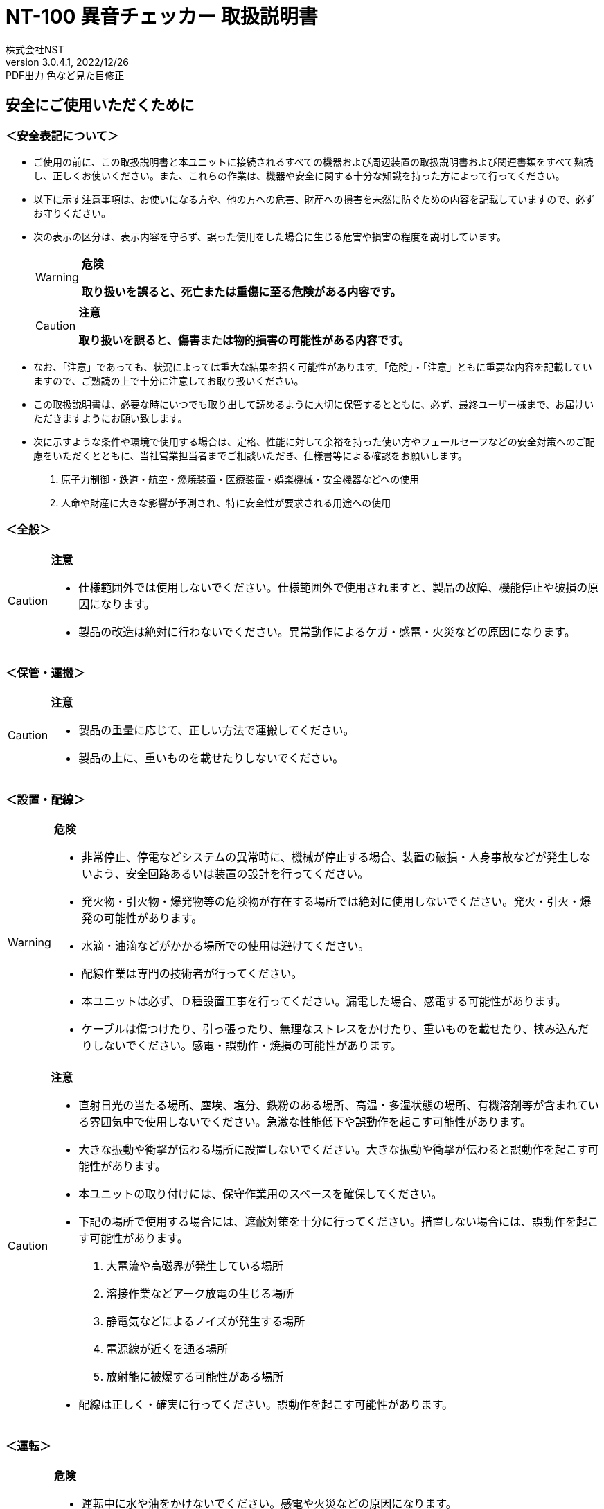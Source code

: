 = NT-100 異音チェッカー 取扱説明書
株式会社NST
v3.0.4.1, 2022/12/26:PDF出力 色など見た目修正
:doctype: book
:icons: font
:table-caption!:
:toc: macro
:toc-title: 目次
:toclevels: 5
:sectnums:
:lang: ja
:experimental:
:imagesdir: image
:!section-refsig:
:xrefstyle: full
:pdf-folio-placement: physical
ifdef::env-github[]
:tip-caption: :bulb:
:note-caption: :information_source:
:important-caption: :heavy_exclamation_mark:
:caution-caption: :fire:
:warning-caption: :warning:
endif::[]

[discrete]
== 安全にご使用いただくために

[discrete]
=== ＜安全表記について＞

* ご使用の前に、この取扱説明書と本ユニットに接続されるすべての機器および周辺装置の取扱説明書および関連書類をすべて熟読し、正しくお使いください。また、これらの作業は、機器や安全に関する十分な知識を持った方によって行ってください。
* 以下に示す注意事項は、お使いになる方や、他の方への危害、財産への損害を未然に防ぐための内容を記載していますので、必ずお守りください。
* 次の表示の区分は、表示内容を守らず、誤った使用をした場合に生じる危害や損害の程度を説明しています。
+
[WARNING]
.*危険*
====
*取り扱いを誤ると、死亡または重傷に至る危険がある内容です。*
====
+
[CAUTION]
.*注意*
====
*取り扱いを誤ると、傷害または物的損害の可能性がある内容です。*
====
* なお、「注意」であっても、状況によっては重大な結果を招く可能性があります。「危険」・「注意」ともに重要な内容を記載していますので、ご熟読の上で十分に注意してお取り扱いください。
* この取扱説明書は、必要な時にいつでも取り出して読めるように大切に保管するとともに、必ず、最終ユーザー様まで、お届けいただきますようにお願い致します。
* 次に示すような条件や環境で使用する場合は、定格、性能に対して余裕を持った使い方やフェールセーフなどの安全対策へのご配慮をいただくとともに、当社営業担当者までご相談いただき、仕様書等による確認をお願いします。
[arabic]
. 原子力制御・鉄道・航空・燃焼装置・医療装置・娯楽機械・安全機器などへの使用
. 人命や財産に大きな影響が予測され、特に安全性が要求される用途への使用

<<<
[discrete]
=== ＜全般＞

[CAUTION]
.*注意*
====
- 仕様範囲外では使用しないでください。仕様範囲外で使用されますと、製品の故障、機能停止や破損の原因になります。
- 製品の改造は絶対に行わないでください。異常動作によるケガ・感電・火災などの原因になります。
====

[discrete]
=== ＜保管・運搬＞

[CAUTION]
.*注意*
====
- 製品の重量に応じて、正しい方法で運搬してください。
- 製品の上に、重いものを載せたりしないでください。
====

[discrete]
=== ＜設置・配線＞

[WARNING]
.*危険*
====
- 非常停止、停電などシステムの異常時に、機械が停止する場合、装置の破損・人身事故などが発生しないよう、安全回路あるいは装置の設計を行ってください。
- 発火物・引火物・爆発物等の危険物が存在する場所では絶対に使用しないでください。発火・引火・爆発の可能性があります。
- 水滴・油滴などがかかる場所での使用は避けてください。 
- 配線作業は専門の技術者が行ってください。
- 本ユニットは必ず、Ｄ種設置工事を行ってください。漏電した場合、感電する可能性があります。
- ケーブルは傷つけたり、引っ張ったり、無理なストレスをかけたり、重いものを載せたり、挟み込んだりしないでください。感電・誤動作・焼損の可能性があります。
====

[CAUTION]
.*注意*
====
- 直射日光の当たる場所、塵埃、塩分、鉄粉のある場所、高温・多湿状態の場所、有機溶剤等が含まれている雰囲気中で使用しないでください。急激な性能低下や誤動作を起こす可能性があります。
- 大きな振動や衝撃が伝わる場所に設置しないでください。大きな振動や衝撃が伝わると誤動作を起こす可能性があります。
- 本ユニットの取り付けには、保守作業用のスペースを確保してください。
- 下記の場所で使用する場合には、遮蔽対策を十分に行ってください。措置しない場合には、誤動作を起こす可能性があります。
. 大電流や高磁界が発生している場所
. 溶接作業などアーク放電の生じる場所
. 静電気などによるノイズが発生する場所
. 電源線が近くを通る場所
. 放射能に被爆する可能性がある場所
- 配線は正しく・確実に行ってください。誤動作を起こす可能性があります。
====

[discrete]
=== ＜運転＞

[WARNING]
.*危険*
====
- 運転中に水や油をかけないでください。感電や火災などの原因になります。
- 運転中は通電部には絶対に触れないでください。感電する恐れがあります。
- 濡れた手で操作しないでください。感電する恐れがあります。
- 製品の開口部に指や物を入れないでください。感電・故障・ケガの恐れがあります。
====

[CAUTION]
.*注意*
====
- 運転中はケーブルの抜き差しを行わないでください。誤動作を起こす可能性があります。
- 設備に影響がないことを確認してから、テスト運転を行ってください。
- エラー発生時には、原因を取り除き、安全を確保してからエラーリセットし、再運転してください。
====

[discrete]
=== ＜保守・点検について＞

[WARNING]
.*危険*
====
- 製品の分解は絶対に行わないでください。ケガ・感電・火災などの原因になります。
====

[CAUTION]
.*注意*
====
- 製品に関わる保守点検、整備または交換などの各種作業は、必ず電源の供給を安全に遮断してから行ってください。
- 製品が使用不能または不要になった場合には、一般産業廃棄物として処置してください。
====

<<<
[discrete]
=== ＜保証＞

お買い上げ頂きましたユニットに万が一不都合が生じた場合は、以下のように保証致します。

[discrete]
==== ＜保証内容＞

ユニットを構成する部品において、その素材、あるいは製造上の不具合が原因で何らかの故障を生じた場合、無償で修理または交換致します。

[discrete]
==== ＜保証期間＞

出荷後、１年を経過するまでを保証期間と致します。

[discrete]
==== ＜保証除外事項＞

次の場合には保証は除外されます。

. 経時変化あるいは使用損耗により発生する不具合（塗装、メッキなどの自然褐色、消耗部品の劣化など）
. お客様にて作成および変更されたプログラム、パラメータ等の内部データの不具合 +
  ※サンプルプログラムを加工して利用した場合も含む
. 日本国内で購入された装置を国外へ持ち出した場合
. 地震、台風、水害、落雷などの天災、または事故、火災などで発生した不具合
. 弊社に無断で改造されている場合
. 保守点検上の不備または間違いがあった場合
. 本書に記載されている注意事項に該当する行為と認められた場合

[IMPORTANT]
.*重要*
====
*株式会社エヌエスティー（以下弊社）は、本取扱説明書の記載を越えるいかなる明示または黙示の保証は致しません。保証内容は上記の範囲に制限するものとします。弊社は、弊社が販売したユニットに対してのみ責任を負うものとし、（契約、保証、過失、または責任から発生したかどうかに関わらず）他のいかなる損害に対しても責任を負いません。なお、弊社より供給されたものではない付属品や部品においては、いかなる保証も致しません。*
====

.*改訂履歴*
[cols="1,1,4",options="header",]
|===
|バージョン |日付 |内容
|{revnumber} |{revdate} |{revremark}
|3.0.4.0 |2022/12/22 |初版
|===

toc::[]

== 製品の概要

本章では、ユニットの概要について説明します。

<<<
=== 概要

嵌合音チェッカーは、コネクタの嵌合音をマイクにてサンプリングしＦＦＴ解析後、判定する嵌合確認ユニットです。

判定結果は液晶パネル表示及びユニット背面の端子より出力します。

image::ion/image5.jpeg[scaledwidth="50%",align="center"]

=== 外観、寸法

image::ion/image6.png[image]
前面図および右側面図

image::ion/image7.png[scaledwidth="40"]
背面図

== 据付

本章では、ユニットの据え付け方法を説明します。

<<<
=== 設置条件

==== 設置環境

本ユニットを設置するにあたり、以下の環境を必ず守るようにしてください。

[cols="2,8",options="header",]
|===
|項目 |仕様
| 許容周囲温度 | ０～６０℃（凍結なきこと）
| 許容周囲相対湿度 | ５～８５%（結露なきこと）
| 高度 | 平均海抜０～１０００ｍ
| 周囲環境 | 水、切削水、油、有機溶剤がないこと +
腐食性ガス、腐食性物質がないこと +
可燃性ガス、引火性液体の雰囲気でないこと +
近くに強力な磁場や電磁妨害、静電気放電、無線電波妨害をするものがないこと
| 振動 |衝撃、振動が伝わらないこと
| 作業スペース | 作業（ティーチング、点検、修理）を安全に行えるスペースがあること
|===

[WARNING]
.*危険*
====
許容周囲温度、許容周囲相対湿度を越える場所への設置、水、腐食性ガスなどが発生する環境では使用しないでください。誤動作、故障、漏電の原因となります。
====

[WARNING]
.*危険*
====
本ユニットは防爆仕様ではありません。可燃性ガス、引火性液体などの雰囲気では使用しないでください。爆発、引火の恐れがあります。
====

[CAUTION]
.*注意*
====
電磁妨害、静電気放電、無線電波妨害の恐れがある場所では、遮蔽対策を十分に行ってください。 +
措置を行わない場合、誤動作する恐れがあります。
====

[CAUTION]
.*注意*
====
振動の激しい場所では使用しないでください。故障の原因となります。
====

<<<
==== 設置

本ユニットと、周辺機器類とは、下図のようにスペースを確保して設置してください。

image::ion/image8.png[image]

左右方向、上方向においては、本ユニットから周辺機器や壁まで２０ｍｍ以上離して設置してください。

image::ion/image9.png[image]

また、前面と背面においては、操作やメンテナンス作業などのために、本ユニットから周辺機器や壁まで７０ｍｍ以上のスペースを確保することを推奨します。

[CAUTION]
.*注意*
====
適切な間隔がないとタッチパネルの誤反応やユニット温度の上昇などにより、誤動作の原因になります。
====

[CAUTION]
.*注意*
====
誤動作、誤判定の原因となるため、ＡＣコードは、附属品のような３芯タイプ（アース付き）のものを使用し、必ず接地してください。
====

== 仕様

本章では、ユニットの仕様を説明します。

<<<
=== 本体仕様

[cols="2,8",]
|===
|項目 |仕様

|供給電源 |ＡＣ１００Ｖ～２４０Ｖ（ＡＣ８５Ｖ～２６４Ｖ）
|Ｉ／Ｏ電源 |ＤＣ＋１２～＋２４Ｖ
|消費電力 |最大１８Ｗ
|突入電流 |最大３Ａ（１時間電源ＯＦＦ後の起動時）
|外形寸法 |Ｗ２２０㎜×Ｈ１７０㎜×Ｄ１６０㎜（突起物含まず） +
※奥行きはコネクタを含めると１９３㎜
|動作環境 |温度：　０℃～５０℃（凍結のないこと） +
  湿度：１５％～８５％（結露のないこと）
|保存環境 |温度：　０℃～６０℃（凍結のないこと） +
  湿度：　５％～８５％（結露のないこと）
|絶縁抵抗 |外部端子－アース間 １００ＭΩ以上　(ＤＣ５００Ｖメガーにて)

|耐振動
|１０～１５０Ｈｚ１掃引／８分間　加速度：２Ｇ一定 +
Ｘ，Ｙ，Ｚ各方向　１時間 +
(JISB3502)

|耐衝撃
|１１ｍｓ　正弦半波パルス　加速度：１５Ｇ +
Ｘ，Ｙ，Ｚ各方向　２回 +
(JISB3502)

|耐ノイズ性 a|
* 電源ノイズ +
±５００Ｖ，パルス幅： ５０ｎｓ，１μｓ，５分間
* 入出力ノイズ +
±５００Ｖ，パルス幅： ５０ｎｓ，１μｓ，５分間
* 静電気 +
間接放電 ±６ｋＶ，１０回

|使用雰囲気 a|
* 爆発性・可燃性・腐食性その他有害ガスのないこと。
* 油塵、水蒸気、潮風のないこと。

|===

=== 機能仕様

[width="100%",cols="20%,80%",options="header",]
|===
|項目 |仕様
|通信 a|
イーサネット１ｃｈ +
※計測データ、判定結果の送信
|ＵＳＢポート |
１ｃｈ +
※ＵＳＢメモリに計測データ、判定結果を書き込み +
　動作保証ＵＳＢメモリは下記のとおりです。 +
　　メーカー：ＢＵＦＦＡＬＯ社 +
　　型　　式：ＲＵＦ３－Ｋ３２ＧＡ（３２ＧＢ） +
　　ﾌｫｰﾏｯﾄ　：ＦＡＴ３２，ｅｘＦＡＴ（ＮＴＦＳは不可） +
|外部入出力 a|
* ＋２４Ｖ系絶縁入力（シンク・ソース切替）　８点 +
※最低ドライブ電流１．５ｍＡ
* ＋２４Ｖ系絶縁出力（シンク・ソース切替）　８点 +
※１点あたりの最大負荷電流５０ｍＡ
|===

<<<
=== 各部の仕様

本ユニットの操作系、表示系、制御系は、下記のような構成になっています。

==== 前面

image::ion/image10.png[scaledwidth="80"]

[width="100%",cols="8%,26%,66%",options="header",]
|===
|番号 |内容 |説明
|① |ＬＡＮ通信状態ランプ（黄） |ＬＡＮ通信が行われている時、点滅します。

|② |ＬＡＮ接続状態ランプ（緑）
|ＬＡＮ回線が接続状態にある時、点灯します。

|③ |入力信号解析状態ランプ（青）
|マイクや振動センサからの入力信号を解析している状態にある時、点滅します。

|④ |trigger |手動による計測開始スイッチです。

|⑤ |phones volume |イヤホン端子のボリュームです

|⑥ |phones |イヤホン端子

|⑦ |電源状態ランプ（緑） |電源が投入されている間、点灯します。

|⑧ |電源スイッチ |本ユニットのメイン電源投入スイッチです。

|⑨ |audio out | 入力モニター及び自己診断で使用します。

|⑩ |ＢＮＣコネクタ（2ch） |使用しません。

|⑪ |ミニジャック（2ch） |マイクや振動センサの入力ポートです。

|⑫ |mic power スイッチ | マイクの電源スイッチです。

|⑬ |ＵＳＢポート
|計測データや判定結果を保存する場合、本ポートにＵＳＢメモリを挿入してください。
|===

==== 背面

image::ion/image11.png[scaledwidth="80"]

[width="100%",cols="1,3,6",options="header",]
|===
|番号 |内容 |説明
|① |外部入力ポート端子 |
　１：計測トリガー +
　２：品種入力 +
　３：品種入力 +
　４：品種入力 +
　５：品種入力 +
　６：未使用 +
　７：未使用 +
　８：未使用 +
COM：入力コモン

|② |外部出力ポート端子 |
　１：Ready（初期化完了） +
　２：計測中 +
　３：判定結果（ＯＫ／ＮＧ） +
　４：未使用 +
　５：未使用 +
　６：未使用 +
　７：未使用 +
　８：未使用 +
COM ：出力コモン

|③  |AUX |使用しません。
|④ |maintenance |使用しません。
|⑤ |LAN |ＬＡＮ通信用コネクタです。
|⑥ |電源インレット |ＡＣケーブル用の差し込み口です。
|===

<<<
=== 外部入出力

本ユニットは、外部機器からの制御インターフェースとして、入出力ポート（各８点）を有しています。

この入出力ポートは、シンク型／ソース型どちらの接続方法にも対応しております。

==== 入力仕様（シンク型）

image::ion/image12.png[image]

==== 入力仕様（ソース型）

image::ion/image13.png[image]

<<<
==== 出力仕様（シンク型）

image::ion/image14.png[image]

==== 出力仕様（ソース型）

image::ion/image15.png[image]

== 機能

本章では、ユニットの機能、使用手順を説明します。

<<<
=== 画面構成

本ユニットは、下図のような画面にて構成されています。

[source,mermaid]
....
graph LR
  main[<b>計測画面</b><br>電源投入後 及び 計測時] ---c{{設定ボタン}}
  c --- conf[<b> 設定画面 </b> <br>品種ごとの設定]
  c --- trace[<b> トレサビ画面 </b> <br>トレサビの形式とメディア]
  main --- |登録<br>ボタン| t[<b> 登録画面 </b> <br>マスターデータを登録]
  main --- self{{自己診断ボタン}}
  main --- |system<br>ボタン| sys[<b> system 画面 </b> <br>システムメニューを表示]
  sys --- lang{{select language}}
  sys --- analog[<b> アナログ入力設定画面 </b>]
  sys --- wave[<b> 波形解析画面 </b>]
  sys --- fil[<b> フィルタ設計画面 </b>]
  sys --- io[<b> I/Oステータス画面 </b>]
  sys --- rtc{{リアルタイムクロック時計合わせ}}
  sys --- back[<b> バックライト輝度調整画面 </b>]
  sys --- ip[<b> IPアドレス設定画面 </b>]
  sys --- firm{{ファームウェア書き換え}}
....


<<<
=== メイン（計測）画面

本ユニットのメイン画面です。計測を実行する画面になります。 +
右上には入力音の大きさが、フルスケールに対する%で表示されます。

image::ion/メイン画面.png[メイン画面]

[cols="20%,80%",options="header",]
.【ボタン機能】
|===
|ボタン |内容
| ◀	▶ |品種番号を選択します。
|設定 | 品種ごとの判定条件及びトレサビデータの設定をします。
|登録 |判定の基準となるマスターを登録します。
|自己診断 | audio out から音を出し、マイクの故障を検知します。
|system |NT-100のシステムメニューに移動します。
|===
<<<
==== 計測タイミング

品種番号が0(すべてOFF)の場合はトリガスイッチでの計測となります。
トリガスイッチを押すと計測を開始し、再度トリガスイッチを押すと計測を終了します。

信号の論理レベルは、接続方法（シンク・ソース）で変わります。

[wavedrom]
....
{signal: [ 
  ['入力',
    {  name: '計測トリガー',  wave: '0..1...0..1..0..', node:'...b...d..g..j'},
    {  name: '品種番号',  wave: 'x.3......4......', data: 'x1 x2'},
  ],
  {},
  ['出力',
    {  name: 'Ready', wave: '01..............',  node:'.a'},
    {  name: '計測中', wave: '0....1...0..1..0', node:'.....c...f..i..l'},
    {  name: 'OK判定', wave: '0.......3..0..4.', node:'........e..h..k', data: 'OKorNG OKorNG'},
  ]
  ],
  edge:['b-|->c 0.2 sec','d-|->e','e|->f','g-|->h','g-|->i 0.2 sec','j-|->k','k|->l']
}
....
. ReadyがONであることを条件にしてください(a)。
. 品種番号は計測前後で安定させ変化しないようにしてください。
. 計測トリガーをON(b)にすると、0.2秒後に計測が開始され、計測中がONになります(c)。
. 計測トリガーをOFF(d)にすると、判定を出力(e)して計測中がOFFになります(f)。
. 次の計測トリガーをON(g)の際に判定がリセットされます(h)

<<<
==== 手動操作

トリガスイッチを押すと計測を開始し、再度トリガスイッチを押すと計測を終了します。

image::ion/判定OK.png[判定OK]
緑線がマスターで青線が今回の計測結果です。２本の縦の赤線は判定周波数範囲です。(<<_設定画面>>参照) 
数値はマスターに対する比の最大値とその周波数です。

image::ion/判定NG.png[判定NG]
比の最大値が閾値を超えた場合は画面が赤くなります。

image::ion/信号レベル低.png[信号レベル低]
設定した信号レベルの範囲からはずれる場合もNGとなります。
マイクの断線やワークの動作を確認するか、<<_設定画面>>の信号レベルを適切な設定にしてください。

<<<
=== 設定画面

計測に関するパラメータを設定する画面です。

image::ion/設定画面.png[設定画面]

.【ボタン機能】
[cols="15%,85%",options="header",]
|===
|ボタン |内容
| ◀	▶ |品種番号を選択します。
|ｲﾝﾎﾟｰﾄ |全品種のマスターと設定をＵＳＢメモリからロードします。
|ｴｸｽﾎﾟｰﾄ |全品種のマスターと設定をＵＳＢメモリにセーブします。
|セーブ |全品種のマスターと各種設定内容を内蔵メモリにセーブします。
|戻る |メイン画面に戻ります。
|===

.【設定データ】
[,cols="15%,58%,27%",options="header",]
|===
|設定 |内容 |設定値範囲
|標本化周波数 |FFTの標本化周波数です。 +
  結果の周波数の最大値は標本化周波数の1/2になります。 | 3kHz, 6kHz, 12kHz, 24kHz, 48kHz
|品種名 |メイン画面で表示される品種名を登録します。 | 半角24 全角12
|チャンネル |計測対象となるチャンネルを設定します。 | ch1, ch2
|ゲイン | 入力ゲインを設定します。 +
  (<<_アナログ入力設定画面>>参照) | 0.0 dB ~ 99.9 dB 
|信号レベル | 設定された範囲の外は解析に関わらずNGとなります。 +
  信号レベルが低ければ「異音が無い」となりますが、断線やワーク無しを検出できるように最低値を設定します。
  |1% ~ 99%
|周波数範囲 |判定を行う周波数範囲を設定します。 |0 Hz ~ (標本化周波数/2) Hz
|閾値 |判定を行う閾値を設定します。 +
  マスターデータに対する比(dB)です。 +
  0 dB = 100% +
  6 dB = 200% +
  20 db = 1000%
  | 0.0 dB ~ 99.9 dB
|===

<<<
=== トレサビ画面

image::ion/トレサビ画面.png[トレサビ画面,scaledwidth="50"]

トレサビデータの形式を設定する画面です。
予め設定しておくことで、計測終了するタイミングで判定結果を保存することができます。 +
ボタンメニューの機能は<<_設定画面>>と同じです。（設定データにはトレサビ設定も含まれます）

【ボタン機能】
[cols="20%,80%",options="header",]
|===
|ボタン |内容
| ◀	▶ |品種番号を選択します。
|ｲﾝﾎﾟｰﾄ |全品種のマスターと設定をＵＳＢメモリからロードします。
|ｴｸｽﾎﾟｰﾄ |全品種のマスターと設定をＵＳＢメモリにセーブします。
|セーブ |全品種のマスターと各種設定内容を内蔵メモリにセーブします。
|戻る |メイン画面に戻ります。
|===

【設定データ】
[cols="25%,75%",options="header",]
|===
|設定 |内容
|ｇｉｆ |判定結果のスクリーンショット（注１）
|ｗａｖ（Ｓｈｏｒｔ） | 80msec間の音ファイル（注２）
|ｗａｖ（ｌｏｎｇ） | 計測中の音ファイル（注２）
|ｃｓｖ |ＯＫ/ＮＧ判定結果（注３）
|ＵＳＢ／ＬＡＮ | トレサビを残すメディアをUSBメモリ（注４）、LAN（注５）から選択します。
|===

[horizontal,labelwidth=5]
注1:: ファイル名は年月日時分秒（例 : 2016-08-23 09-41-12.png）
注2:: ファイル名は年月日時分秒（例 : 2016-08-23 09-41-12.wav）
注3:: ファイル名は年月日（例 : 2016-08-23.csv）
内容は時分秒、品種番号、FFT判定値、減衰率、判定結果（例 : 09.41.12, 1,4.2, 22.7,NG）
同じファイルに追記されて行きます
注4:: USBメモリは付属しておりません（動作保証されているUSBメモリは、<<_機能仕様>>を参照してください）。
注5:: LANを選択した場合、別途無償でご提供するＰＣアプリケーションが必要となります。弊社営業窓口へお問い合わせください。

<<<
=== 登録画面

判定の基準となるマスターを登録します。

image::ion/登録ボタン.png[登録ボタン]

登録メニューを押すと「新規」か「更新」か選択するメニューが表示されます。
「新規」を選ぶと既に登録されたマスターがある場合は消去されます。

計測画面で判定した後の場合、判定で収録したテイクをマスターに加える「追加」メニューが表示されます。

image::ion/判定NG登録.png[判定NG登録]

「追加」を選ぶと登録画面には遷移せず、判定に使用したテイクがマスターに追加されます。

「新規」「更新」を選ぶと登録画面が表示されます。

image::ion/登録画面.png[登録画面]

[cols="2,8",options="header"]
|===
|ボタン |内容
|セーブ |マスターを内蔵メモリにセーブします。
|戻る |メイン画面に戻ります。
|===

トリガスイッチを押すとテイクの収録を開始します。

image::ion/登録収録中.png[登録収録中]

再度トリガスイッチを押すと収録を終了します。

image::ion/登録決定.png[登録決定]

[cols="2,8",options="header"]
|===
|ボタン |内容
|破棄 |今回のテイクを破棄します
|追加 |今回のテイクをマスターに追加します
|===

緑が現在のマスターで青が今回のテイクです。
マスターと今回のテイクを比較し各周波数ごとに最大値を採用して新たなマスターとします。

判定はしませんが、ｄＢ値と周波数表示は計測画面に準じています。
このｄＢ値が充分に小さくなるまで繰り返し追加します。

<<<
=== 自己診断画面
本機能は、マイクおよびマイクケーブルの故障を検知するための機能です。

マイクの自己診断を行うには、まず、ミニジャックにマイクを接続し、audio out端子にスピーカーやイヤホンを接続します。

[source,mermaid]
....
flowchart BT
    subgraph NT-100
      IN("ミニジャック端子")
      OUT("audio out 端子")
    end
    mic["マイク🎤"] --o IN
    phone["スピーカ🔊"] --o OUT
....

次に、マイクとスピーカーやイヤホンを近づけ、自己診断メニューを押下します。すると、自己診断画面に移行します。

image::ion\自己診断中.png[自己診断中]

自己診断画面では、1kHz、3kHz、5kHzの正弦波をaudio out端子からそれぞれ1秒間出力します。
そして、各周波数においてマイク入力が一定以上の信号レベルであればOKと判定されます。

image::ion\自己診断OK.png[自己診断OK]

自己診断の結果がOKの場合は、マイクとマイクケーブルは正常に動作していると判定されます。
NGの場合は、マイクまたはマイクケーブルに問題がある可能性があるため、適切な対処を行う必要があります。

自己診断の結果がNGになった場合は、以下の対処を行ってみてください。

* マイクとマイクケーブルを確認し、接続が正しいかどうかを確認します。
* マイクとマイクケーブルを再度接続し、自己診断を再度行います。
* マイクを他のデバイスで使用してみて、正常に動作するかどうかを確認します。
* マイクが故障している可能性がある場合は、保証書に記載された手順に従って修理または交換を行います。

自己診断の機能を定期的に使用することで、マイクやマイクケーブルの異常を早期に発見することができます。

<<<
=== システムメニュー画面

本ユニットにおけるシステム的な設定やメンテナンスを実施するためのメニュー画面です。

image::ion\システムメニュー.png[システムメニュー画面]

[cols="35%,65%",options="header",]
|===
| 項目 | 内容
| Select language | 英語⇔日本語を選択します（自動的にセーブされます）
| アナログ入力設定 | 各チャンネルのアナログゲインを調整します。
| 波形解析 | チャンネルに入力されている信号を波形、FFTでモニタ及び録音ができます。
| フィルタ設計 | 4種類のフィルタを設計する画面に移行します。
| I/Oステータス | 外部入出力ポート端子の状態をモニタします。
| リアルタイムクロック時刻合わせ |現在時刻合わせを行います。
| バックライト輝度調整 |表示器の輝度調整を行います。
| IPアドレス設定 | PCとLANで接続するためのIPアドレスを設定します。
| ファームウェア書き換え | USBまたはLANで本ユニットのバージョンアップを行います。
| 終了 | メイン画面に戻ります。
|===
<<<
==== アナログ入力設定画面

マイクや振動センサなどの入力信号レベルを調整する画面です。

image::ion/image31アナログ入力設定.png[アナログ入力設定]

[cols="20%,80%"]
|===
| ｃｈ１入力調整領域 a| ｃｈ１の入力データのリアルタイム波形が表示されます。 + 
▲ボタンや▼ボタンなどで、ゲイン調整を行います。
| ｃｈ２入力調整領域 a| ｃｈ２の入力データのリアルタイム波形が表示されます。 +
▲ボタンや▼ボタンなどで、ゲイン調整を行います。
| セーブ | 設定状態を保存します。
| 終了 | システムメニューに戻ります
|===

波形の最大値がフルスケールの1/2程度になるように、右の三角ボタンで調整します。波形が上下に突き当たってしまうとFFTの結果が不正となります。

<<<
image::ion/image32オートゲイン.png[オートゲイン画面]

トリガスイッチを押すと、アナログ信号が安定するまで２秒待ってから、オートゲインモードに入ります。 +
もう一度トリガスイッチを押すと、それまでに入力された信号に従って自動でゲインが設定されます。 +
入力された信号の最大値がフルスケールの-4dB(約63%)となるように調整されます。 +
信号が入力されていないチャンネルのゲインは変更されません。 +

<<<
==== フィルタ設計表示

マイクや振動センサなどの入力信号にかけるフィルタを設計する画面です。

フィルタは用途に応じて4種類から選択します。

image::ion/image33.png[image]

【機能】

[cols="10%,90%",options="header",]
|===
|名称 |内容
|LPF |ローパスフィルタを選択及び解除します。
選択されると必要なパラメータを表示します。

|HPF |ハイパスフィルタを選択及び解除します。
選択されると必要なパラメータを表示します。

|BPF |バンドパスフィルタを選択及び解除します。
選択されると必要なパラメータを表示します。

|BEF |バンドエリミネートフィルタを選択及び解除します。
選択されると必要なパラメータを表示します。

|設計 |選択したフィルタと設定値からフィルタを作成します。

|F特 |設計後のフィルタの周波数特性グラフを表示します。

|セーブ|
フィルタを内部メモリに保存します。
フィルタ 設定→解除した場合、セーブをしないと次回再起動時はフィルタ設定した状態となります。

|終了 |システムメニューに戻ります。
|===

注意：どのフィルタも選択されていない時はパラメータ表示はされません。
また、フィルタ機能も無効となります。

<<< 
image::ion/image34.png[scaledwidth="50"]

代表でBPFを選択した時のパラメータの説明をします。

【パラメータ】
[cols="30%,70%",options="header",]
|===
|名称 |内容
| パスバンド周波数 | 通過させたい周波数帯域の最大値又は最小値
| ストップバンド周波数 | 阻止したい周波数帯域の最大値又は最小値
| パスバンドリップル | 通過させたい周波数帯域のゲイン範囲（0.01dBを推奨）
| リジェクション | 阻止したい周波数帯域の減衰量（60～80dBを推奨）
|===


各フィルタとパラメータ設定の関係を次に示します。

image::ion/フィルタ設計概念.png[フィルタ設計概念]

<<< 
image::ion/image36.png[image13]
設計したフィルタの周波数特性グラフ表示について説明します。
前述のBPFの設定値で設計したフィルタの周波数特性となります。

【波形】
[cols="13%,26%,61%",options="header",]
|===
|色 |内容 |説明
|青 |周波数特性 |フィルタの効果を減衰量で示します。
|赤 |パスバンド帯域振幅拡大 | パスバンド帯域の振幅を100倍で拡大したものになります。 +
リプルを確認できます。
|緑 |群遅延 | 入力波形に対する出力波形の遅延時間を示します。 +
数値はピークの時間です。（例では1.539ms）
|===

【機能】
[cols="20%,80%",options="header",]
|===
|ボタン |説明
|縮小、拡大 |横軸を拡大及び縮小します。
| ◀	▶ |横軸を拡大した状態で左右に画面を移動します。
|戻る |フィルタ設計画面に戻ります。
|===

<<<
==== Ｉ／Ｏステータス画面

外部入出力ポート端子の状態をモニタします。

image::ion/image38.png[]

【ボタン機能】

[cols="15%,85%",options="header",]
|===
|ボタン |内容
| 終了 |システムメニューに戻ります。
|===

【操作】

ｏｕｔ部　□（■）を押下すると本体背面の出力ポート状態をＯＮ/ＯＦＦできます。

image::ion/image39.png[image,width=244,height=94]

ｉｎ部　□（■）本体背面の入力ポート状態を表示します。

image::ion/image40.png[image14]

<<<
==== ファームウェア書き換え

image::ion/image41.png[]

「はい」を選択するとＬＡＮとＵＳＢのチェックを開始します。

ＬＡＮで書き換える場合::
別途無償でご提供するＰＣアプリケーションが必要となります。
弊社営業までお問合せください。

ＵＳＢメモリで書き換える場合::
ＵＳＢメモリにDSPというフォルダを作成し、そこに弊社がご提供するDSP.motファイルを格納してＮＴ－１００に挿してください。
動作保証されているＵＳＢメモリは<<_機能仕様>>を参照してください。

<<<
=== 計測手順

本ユニットを使って計測するまでの手順は、下記の通りです。

[source,mermaid]
....
graph TD
    A[入力信号を調整する] --> B[パラメータを設定する]
    B --> C[マスターデータを作成する]
    C --> D[計測する]

    aa --> bb
    bb --> cc
    cc --> dd

    aa[マイクや振動センサの入力信号レベルを設定します <br> アナログ入力設定画面<sup>*1</sup>を参照してください]
    bb[計測に関する設定を行います <br> 設定画面<sup>*2</sup>を参照してください]
    cc[判定基準となるマスターデータ作成します <br> 登録画面<sup>*3</sup>を参照してください]
    dd[マスターデータと比較して合否判定をおこないます<br> メイン画面<sup>*4</sup>をを参照してください]

    linkStyle 3 stroke-width:0px
    linkStyle 4 stroke-width:0px
    linkStyle 5 stroke-width:0px

    classDef noteclass fill:#fff5ad,stroke:#decc93;
    class aa,bb,cc,dd noteclass
....

NOTE: *1: <<_アナログ入力設定画面>> +
      *2: <<_設定画面>> +
      *3: <<_登録画面>> +
      *4: <<_メイン計測画面>>

== 保守・定期点検

本章では、保守と定期点検の方法について説明します。

=== 保守・定期点検について

機器の状態を常に最良に保ち、その性能を十分に発揮させるため、日常の運転監視以外に、半年に一回程度の定期点検を実施してください。

保守・点検作業は、電気の安全知識を持っている人が行い、機械的項目の点検時は、必ず電源を切ってください。

[cols="26%,30%,44%",]
|===
| 点検項目 | 点検内容 | 判定基準
.3+| 接続状態 | 端子ネジのゆるみ | ゆるみのないこと。
             | コネクタのゆるみ | ゆるみのないこと。
             | ケーブルの接続状態 | コネクタ部にゆるみのないこと。
|ユニット外観 | コネクタ部の目詰まり | 粉塵などによる目詰まりがないこと。
.3+| 周囲環境 | 周囲温度・盤内温度 | 0 ～ 60 ℃
             | 周囲湿度・盤内湿度 | 5 ～ 85 %RH
             | 雰囲気 | 有毒・腐食性ガスのないこと。
|===

また、保守・点検の結果、廃棄する部品が発生した場合、それぞれの行政に従って廃棄してください。

== お問い合わせ

本章では、問い合わせ方法について説明します。

.株式会社 エヌエスティー
****
本社 +
〒433-8103 +
静岡県浜松市北区豊岡町58番地 +
TEL. (053) 430-6311 (代) +
FAX. (053) 430-6312

Webサイト : https://www.nst-co.com/[www.nst-co.com] +
トップページのお問い合わせボタンからご連絡ください。
****

NOTE: 性能・品質の向上等に伴い、お断り無く掲載事項を変更させて頂く場合があります。予めご了承下さい。

